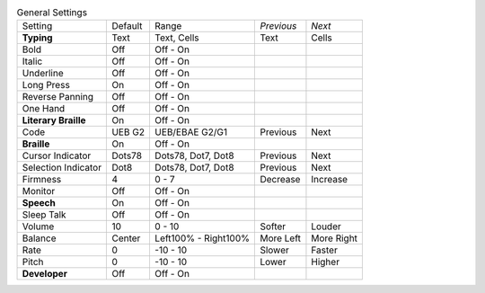 .. table:: General Settings

  ====================  =======  ====================  ==========  ==========
  Setting               Default  Range                 *Previous*  *Next*
  --------------------  -------  --------------------  ----------  ----------
  **Typing**            Text     Text, Cells           Text        Cells
  Bold                  Off      Off - On
  Italic                Off      Off - On
  Underline             Off      Off - On
  Long Press            On       Off - On
  Reverse Panning       Off      Off - On
  One Hand              Off      Off - On
  **Literary Braille**  On       Off - On
  Code                  UEB G2   UEB/EBAE G2/G1        Previous    Next
  **Braille**           On       Off - On
  Cursor Indicator      Dots78   Dots78, Dot7, Dot8    Previous    Next
  Selection Indicator   Dot8     Dots78, Dot7, Dot8    Previous    Next
  Firmness              4        0 - 7                 Decrease    Increase
  Monitor               Off      Off - On
  **Speech**            On       Off - On
  Sleep Talk            Off      Off - On
  Volume                10       0 - 10                Softer      Louder
  Balance               Center   Left100% - Right100%  More Left   More Right
  Rate                  0        -10 - 10              Slower      Faster
  Pitch                 0        -10 - 10              Lower       Higher
  **Developer**         Off      Off - On
  ====================  =======  ====================  ==========  ==========

